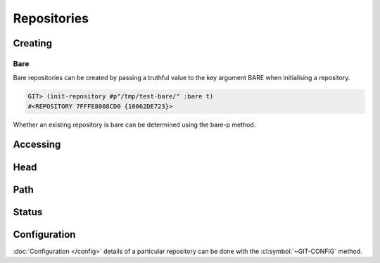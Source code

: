Repositories
============

.. cl:package:: cl-git

.. cl:type:: repository

Creating
--------

.. cl:generic:: init-repository

   .. code-block:: common-lisp-repl

      GIT> (init-repository #p"/tmp/test-repo/")
      #<REPOSITORY 7FFFE8006800 {1005F3CE43}>


.. cl:method:: empty-p repository

   .. code-block:: common-lisp-repl

      GIT> (empty-p (open-repository #p"/tmp/test-repo/"))
      T
       
Bare
~~~~

Bare repositories can be created by passing a truthful value to the
key argument BARE when initialising a repository.

.. code-block:: common-lisp-repl

   GIT> (init-repository #p"/tmp/test-bare/" :bare t)
   #<REPOSITORY 7FFFE8008CD0 {10062DE723}>

Whether an existing repository is bare can be determined using the
bare-p method.

.. cl:method:: bare-p repository
                                  
   .. code-block:: common-lisp-repl

      GIT> (bare-p (open-repository #p"/tmp/test-bare/"))
      T

Accessing
---------

.. cl:method:: open-repository

   .. code-block:: common-lisp-repl

      GIT> (open-repository #p"/home/russell/projects/ecl/")
      #<REPOSITORY 7FFFE8003E00 {1004CCDBA3}>
      GIT> (open-repository "/home/russell/projects/ecl/")
      #<REPOSITORY 7FFFE8004000 {1004D617F3}>


.. cl:macro:: with-repository

   :param pathname-or-string: the location of the repository.
   :param path: the path to the git repository.
   :param body: the body of the macro.


   .. code-block:: common-lisp-repl

      CL-GIT> (with-repository (repository #p"/home/russell/projects/ecl/")
                (prin1 repository) 
                nil)
      #<REPOSITORY 7FFFE8003E00 {1003880DA3}>
      NIL


Head
----

.. cl:method:: repository-head repository

.. cl:method:: head-detached-p repository

.. cl:method:: head-unborn-p repository


Path
----

.. cl:method:: repository-path repository

.. cl:method:: repository-workdir repository


Status
------

.. cl:function:: repository-status


   .. code-block:: common-lisp-repl

      CL-GIT> (with-repository (repository #p"/home/russell/projects/lisp/cl-git/")
                 (repository-status repository))

      (("src/status.lisp" :CURRENT :WORKTREE-MODIFIED)
       ("src/package.lisp" :CURRENT :WORKTREE-MODIFIED)
       ("fabfile.pyc" :CURRENT :IGNORED)
       ("doc/repositories.rst" :CURRENT :WORKTREE-MODIFIED)
       ("doc/cl-git.html" :CURRENT :WORKTREE-NEW)
       ("doc/.installed.cfg" :CURRENT :IGNORED))


Configuration
-------------

:doc:`Configuration </config>` details of a particular repository can be done with
the :cl:symbol:`~GIT-CONFIG` method.

.. cl:method:: git-config repository
